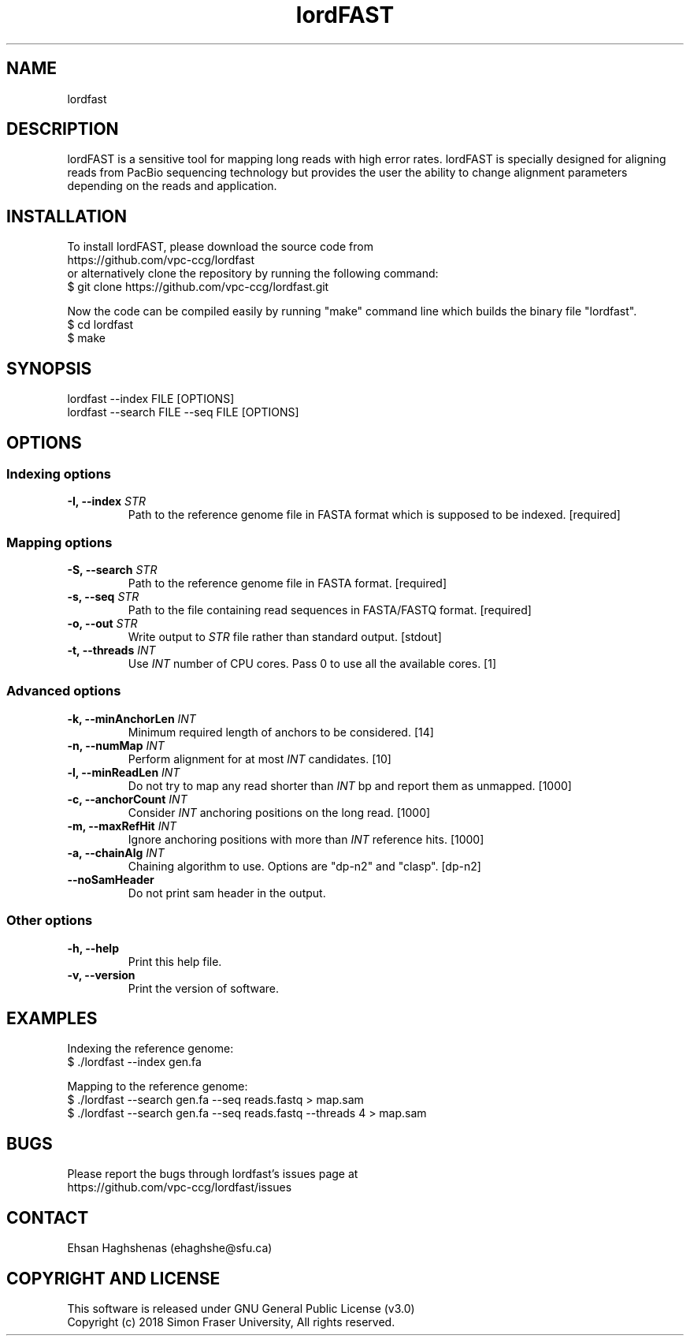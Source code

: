 .TH lordFAST 1 "Last Updated: June 26, 2018" lordFAST "lordfast Manual"

.SH NAME
lordfast

.SH DESCRIPTION
lordFAST is a sensitive tool for mapping long reads with high error rates. lordFAST is specially designed for aligning reads from PacBio sequencing technology but provides the user the ability to change alignment parameters depending on the reads and application.

.SH INSTALLATION
To install lordFAST, please download the source code from 
.br
https://github.com/vpc-ccg/lordfast
.br
or alternatively clone the repository by running the following command:
.br
$ git clone https://github.com/vpc-ccg/lordfast.git

Now the code can be compiled easily by running "make" command line which builds the binary file "lordfast".
.br
$ cd lordfast
.br
$ make

.SH SYNOPSIS
lordfast --index FILE [OPTIONS]
.br
lordfast --search FILE --seq FILE [OPTIONS]

.SH OPTIONS
.br
.SS Indexing options
.TP
.BI "-I, --index " STR
Path to the reference genome file in FASTA format which is supposed to be indexed. [required]
.br
.SS Mapping options
.TP
.BI "-S, --search " STR
Path to the reference genome file in FASTA format. [required]
.TP
.BI "-s, --seq " STR
Path to the file containing read sequences in FASTA/FASTQ format. [required]
.TP
.BI "-o, --out " STR
Write output to 
.I STR
file rather than standard output. [stdout]
.TP
.BI "-t, --threads " INT
Use 
.I INT
number of CPU cores. Pass 0 to use all the available cores. [1]
.br
.SS Advanced options
.TP
.BI "-k, --minAnchorLen " INT
Minimum required length of anchors to be considered. [14]
.TP
.BI "-n, --numMap " INT
Perform alignment for at most 
.I INT
candidates. [10]
.TP
.BI "-l, --minReadLen " INT
Do not try to map any read shorter than 
.I INT
bp and report them as unmapped. [1000]
.TP
.BI "-c, --anchorCount " INT
Consider 
.I INT
anchoring positions on the long read. [1000]
.TP
.BI "-m, --maxRefHit " INT
Ignore anchoring positions with more than 
.I INT
reference hits. [1000]
.TP
.BI "-a, --chainAlg " INT
Chaining algorithm to use. Options are "dp-n2" and "clasp". [dp-n2]
.TP
.BI "--noSamHeader "
Do not print sam header in the output.
.br
.SS Other options
.TP
.B -h, --help
Print this help file.
.TP
.B -v, --version
Print the version of software.

.SH EXAMPLES
Indexing the reference genome:
.br
$ ./lordfast --index gen.fa

Mapping to the reference genome:
.br
$ ./lordfast --search gen.fa --seq reads.fastq > map.sam
.br
$ ./lordfast --search gen.fa --seq reads.fastq --threads 4 > map.sam

.SH BUGS
Please report the bugs through lordfast's issues page at 
.br
https://github.com/vpc-ccg/lordfast/issues

.SH CONTACT
Ehsan Haghshenas (ehaghshe@sfu.ca)

.SH COPYRIGHT AND LICENSE
This software is released under  GNU General Public License (v3.0)
.br
Copyright (c) 2018 Simon Fraser University, All rights reserved.
